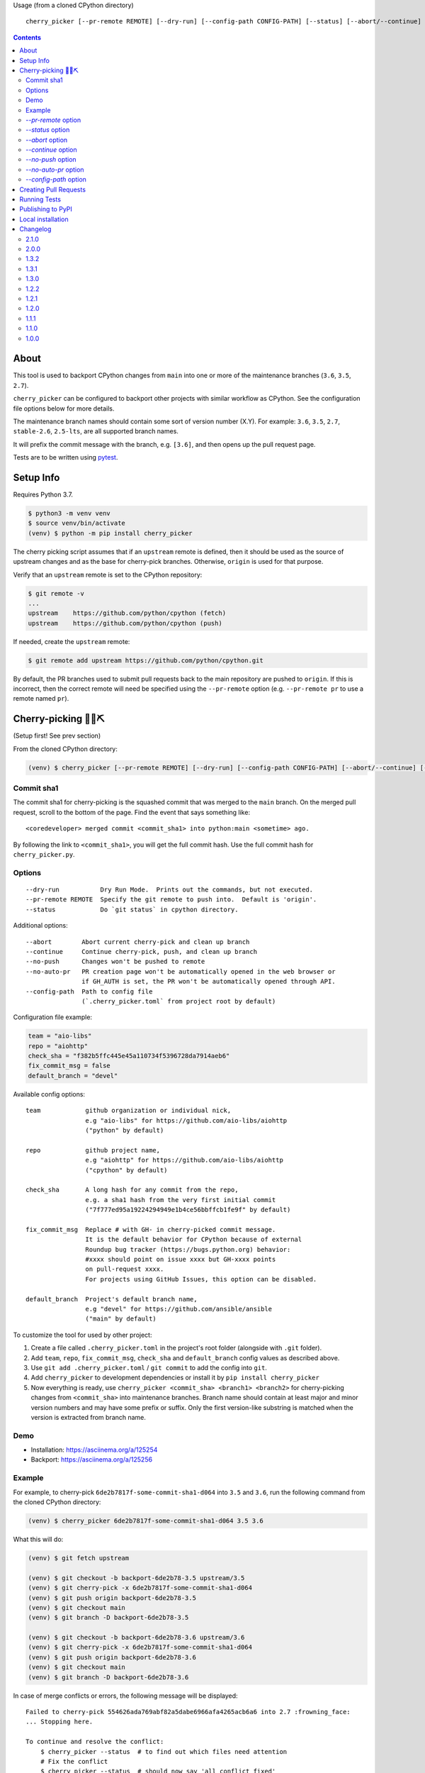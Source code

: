 Usage (from a cloned CPython directory) ::

   cherry_picker [--pr-remote REMOTE] [--dry-run] [--config-path CONFIG-PATH] [--status] [--abort/--continue] [--push/--no-push] [--auto-pr/--no-auto-pr] <commit_sha1> <branches>

|pyversion status|
|pypi status|
|github actions status|

.. contents::

About
=====

This tool is used to backport CPython changes from ``main`` into one or more
of the maintenance branches (``3.6``, ``3.5``, ``2.7``).

``cherry_picker`` can be configured to backport other projects with similar
workflow as CPython. See the configuration file options below for more details.

The maintenance branch names should contain some sort of version number (X.Y).
For example: ``3.6``, ``3.5``, ``2.7``, ``stable-2.6``, ``2.5-lts``, are all 
supported branch names.

It will prefix the commit message with the branch, e.g. ``[3.6]``, and then
opens up the pull request page.

Tests are to be written using `pytest <https://docs.pytest.org/en/latest/>`_.


Setup Info
==========

Requires Python 3.7.

.. code-block:: console

    $ python3 -m venv venv
    $ source venv/bin/activate
    (venv) $ python -m pip install cherry_picker

The cherry picking script assumes that if an ``upstream`` remote is defined, then
it should be used as the source of upstream changes and as the base for
cherry-pick branches. Otherwise, ``origin`` is used for that purpose.

Verify that an ``upstream`` remote is set to the CPython repository:

.. code-block:: console

    $ git remote -v
    ...
    upstream	https://github.com/python/cpython (fetch)
    upstream	https://github.com/python/cpython (push)

If needed, create the ``upstream`` remote:

.. code-block:: console

    $ git remote add upstream https://github.com/python/cpython.git


By default, the PR branches used to submit pull requests back to the main
repository are pushed to ``origin``. If this is incorrect, then the correct
remote will need be specified using the ``--pr-remote`` option (e.g.
``--pr-remote pr`` to use a remote named ``pr``).


Cherry-picking 🐍🍒⛏️
=====================

(Setup first! See prev section)

From the cloned CPython directory:

.. code-block:: console

    (venv) $ cherry_picker [--pr-remote REMOTE] [--dry-run] [--config-path CONFIG-PATH] [--abort/--continue] [--status] [--push/--no-push] [--auto-pr/--no-auto-pr] <commit_sha1> <branches>


Commit sha1
-----------

The commit sha1 for cherry-picking is the squashed commit that was merged to
the ``main`` branch.  On the merged pull request, scroll to the bottom of the
page.  Find the event that says something like::

   <coredeveloper> merged commit <commit_sha1> into python:main <sometime> ago.

By following the link to ``<commit_sha1>``, you will get the full commit hash.
Use the full commit hash for ``cherry_picker.py``.


Options
-------

::

    --dry-run           Dry Run Mode.  Prints out the commands, but not executed.
    --pr-remote REMOTE  Specify the git remote to push into.  Default is 'origin'.
    --status            Do `git status` in cpython directory.


Additional options::

    --abort        Abort current cherry-pick and clean up branch
    --continue     Continue cherry-pick, push, and clean up branch
    --no-push      Changes won't be pushed to remote
    --no-auto-pr   PR creation page won't be automatically opened in the web browser or
                   if GH_AUTH is set, the PR won't be automatically opened through API.
    --config-path  Path to config file
                   (`.cherry_picker.toml` from project root by default)


Configuration file example:

.. code-block:: toml

   team = "aio-libs"
   repo = "aiohttp"
   check_sha = "f382b5ffc445e45a110734f5396728da7914aeb6"
   fix_commit_msg = false
   default_branch = "devel"


Available config options::

   team            github organization or individual nick,
                   e.g "aio-libs" for https://github.com/aio-libs/aiohttp
                   ("python" by default)

   repo            github project name,
                   e.g "aiohttp" for https://github.com/aio-libs/aiohttp
                   ("cpython" by default)

   check_sha       A long hash for any commit from the repo,
                   e.g. a sha1 hash from the very first initial commit
                   ("7f777ed95a19224294949e1b4ce56bbffcb1fe9f" by default)

   fix_commit_msg  Replace # with GH- in cherry-picked commit message.
                   It is the default behavior for CPython because of external
                   Roundup bug tracker (https://bugs.python.org) behavior:
                   #xxxx should point on issue xxxx but GH-xxxx points
                   on pull-request xxxx.
                   For projects using GitHub Issues, this option can be disabled.

   default_branch  Project's default branch name,
                   e.g "devel" for https://github.com/ansible/ansible
                   ("main" by default)


To customize the tool for used by other project:

1. Create a file called ``.cherry_picker.toml`` in the project's root
   folder (alongside with ``.git`` folder).

2. Add ``team``, ``repo``, ``fix_commit_msg``, ``check_sha`` and
   ``default_branch`` config values as described above.

3. Use ``git add .cherry_picker.toml`` / ``git commit`` to add the config
   into ``git``.

4. Add ``cherry_picker`` to development dependencies or install it
   by ``pip install cherry_picker``

5. Now everything is ready, use ``cherry_picker <commit_sha> <branch1>
   <branch2>`` for cherry-picking changes from ``<commit_sha>`` into
   maintenance branches.
   Branch name should contain at least major and minor version numbers
   and may have some prefix or suffix.
   Only the first version-like substring is matched when the version
   is extracted from branch name.

Demo
----

- Installation: https://asciinema.org/a/125254

- Backport: https://asciinema.org/a/125256


Example
-------

For example, to cherry-pick ``6de2b7817f-some-commit-sha1-d064`` into
``3.5`` and ``3.6``, run the following command from the cloned CPython
directory:

.. code-block:: console

    (venv) $ cherry_picker 6de2b7817f-some-commit-sha1-d064 3.5 3.6


What this will do:

.. code-block:: console

    (venv) $ git fetch upstream

    (venv) $ git checkout -b backport-6de2b78-3.5 upstream/3.5
    (venv) $ git cherry-pick -x 6de2b7817f-some-commit-sha1-d064
    (venv) $ git push origin backport-6de2b78-3.5
    (venv) $ git checkout main
    (venv) $ git branch -D backport-6de2b78-3.5

    (venv) $ git checkout -b backport-6de2b78-3.6 upstream/3.6
    (venv) $ git cherry-pick -x 6de2b7817f-some-commit-sha1-d064
    (venv) $ git push origin backport-6de2b78-3.6
    (venv) $ git checkout main
    (venv) $ git branch -D backport-6de2b78-3.6

In case of merge conflicts or errors, the following message will be displayed::

    Failed to cherry-pick 554626ada769abf82a5dabe6966afa4265acb6a6 into 2.7 :frowning_face:
    ... Stopping here.

    To continue and resolve the conflict:
        $ cherry_picker --status  # to find out which files need attention
        # Fix the conflict
        $ cherry_picker --status  # should now say 'all conflict fixed'
        $ cherry_picker --continue

    To abort the cherry-pick and cleanup:
        $ cherry_picker --abort


Passing the ``--dry-run`` option will cause the script to print out all the
steps it would execute without actually executing any of them. For example:

.. code-block:: console

    $ cherry_picker --dry-run --pr-remote pr 1e32a1be4a1705e34011770026cb64ada2d340b5 3.6 3.5
    Dry run requested, listing expected command sequence
    fetching upstream ...
    dry_run: git fetch origin
    Now backporting '1e32a1be4a1705e34011770026cb64ada2d340b5' into '3.6'
    dry_run: git checkout -b backport-1e32a1b-3.6 origin/3.6
    dry_run: git cherry-pick -x 1e32a1be4a1705e34011770026cb64ada2d340b5
    dry_run: git push pr backport-1e32a1b-3.6
    dry_run: Create new PR: https://github.com/python/cpython/compare/3.6...ncoghlan:backport-1e32a1b-3.6?expand=1
    dry_run: git checkout main
    dry_run: git branch -D backport-1e32a1b-3.6
    Now backporting '1e32a1be4a1705e34011770026cb64ada2d340b5' into '3.5'
    dry_run: git checkout -b backport-1e32a1b-3.5 origin/3.5
    dry_run: git cherry-pick -x 1e32a1be4a1705e34011770026cb64ada2d340b5
    dry_run: git push pr backport-1e32a1b-3.5
    dry_run: Create new PR: https://github.com/python/cpython/compare/3.5...ncoghlan:backport-1e32a1b-3.5?expand=1
    dry_run: git checkout main
    dry_run: git branch -D backport-1e32a1b-3.5

`--pr-remote` option
--------------------

This will generate pull requests through a remote other than ``origin``
(e.g. ``pr``)


`--status` option
-----------------

This will do ``git status`` for the CPython directory.

`--abort` option
----------------

Cancels the current cherry-pick and cleans up the cherry-pick branch.

`--continue` option
-------------------

Continues the current cherry-pick, commits, pushes the current branch to
``origin``, opens the PR page, and cleans up the branch.

`--no-push` option
------------------

Changes won't be pushed to remote.  This allows you to test and make additional
changes.  Once you're satisfied with local changes, use ``--continue`` to complete
the backport, or ``--abort`` to cancel and clean up the branch.  You can also
cherry-pick additional commits, by:

.. code-block:: console

   $ git cherry-pick -x <commit_sha1>

`--no-auto-pr` option
---------------------

PR creation page won't be automatically opened in the web browser or
if GH_AUTH is set, the PR won't be automatically opened through API.
This can be useful if your terminal is not capable of opening a useful web browser,
or if you use cherry-picker with a different Git hosting than GitHub.

`--config-path` option
----------------------

Allows to override default config file path
(``<PROJ-ROOT>/.cherry_picker.toml``) with a custom one. This allows cherry_picker
to backport projects other than CPython.


Creating Pull Requests
======================

When a cherry-pick was applied successfully, this script will open up a browser
tab that points to the pull request creation page.

The url of the pull request page looks similar to the following::

   https://github.com/python/cpython/compare/3.5...<username>:backport-6de2b78-3.5?expand=1


Press the ``Create Pull Request`` button.

Bedevere will then remove the ``needs backport to ...`` label from the original
pull request against ``main``.


Running Tests
=============

Install pytest: ``pip install -U pytest``

.. code-block:: console

    $ pytest

Tests require your local version of ``git`` to be ``2.28.0+``.

Publishing to PyPI
==================

- Create a new release branch.

- Update the version info in ``__init__.py`` and ``readme.rst``, dropping the ``.dev``.

- Tag the branch as ``cherry-picker-vX.Y.Z``.


Local installation
==================

With `flit <https://flit.readthedocs.io/en/latest/>`_ installed,
in the directory where ``pyproject.toml`` exists:

.. code-block:: console

    $ flit install


.. |pyversion status| image:: https://img.shields.io/pypi/pyversions/cherry-picker.svg
   :target: https://pypi.org/project/cherry-picker/

.. |pypi status| image:: https://img.shields.io/pypi/v/cherry-picker.svg
   :target: https://pypi.org/project/cherry-picker/

.. |github actions status| image:: https://github.com/python/cherry-picker/actions/workflows/main.yml/badge.svg
   :target: https://github.com/python/cherry-picker/actions/workflows/main.yml

Changelog
=========

2.1.0
-----

- Mix fixes: #28, #29, #31, #32, #33, #34, #36.

2.0.0
-----

- Support the ``main`` branch by default. (`PR 23 <https://github.com/python/cherry-picker/pull/23>`_)
  To use a different default branch, please configure it in the
  ``.cherry-picker.toml`` file.

- Renamed ``cherry-picker``'s own default branch to ``main``.

1.3.2
-----

- Use ``--no-tags`` option when fetching upstream. (`PR 319 <https://github.com/python/core-workflow/pull/319>`_)

1.3.1
-----

- Modernize cherry_picker's pyproject.toml file. (`PR #316 <https://github.com/python/core-workflow/pull/316>`_)

- Remove the ``BACKPORT_COMPLETE`` state. Unset the states when backport is completed.
  (`PR #315 <https://github.com/python/core-workflow/pull/315>`_)

- Run Travis CI test on Windows (`PR #311 <https://github.com/python/core-workflow/pull/311>`_).

1.3.0
-----

- Implement state machine and storing reference to the config
  used at the beginning of the backport process using commit sha
  and a repo-local Git config.
  (`PR #295 <https://github.com/python/core-workflow/pull/295>`_).

1.2.2
-----

- Relaxed click dependency (`PR #302 <https://github.com/python/core-workflow/pull/302>`_).

1.2.1
-----

- Validate the branch name to operate on with ``--continue`` and fail early if the branch could not
  have been created by cherry_picker. (`PR #266 <https://github.com/python/core-workflow/pull/266>`_).

- Bugfix: Allow ``--continue`` to support version branches that have dashes in them.  This is
  a bugfix of the additional branch versioning schemes introduced in 1.2.0.
  (`PR #265 <https://github.com/python/core-workflow/pull/265>`_).

- Bugfix: Be explicit about the branch name on the remote to push the cherry pick to.  This allows
  cherry_picker to work correctly when the user has a git push strategy other than the default
  configured. (`PR #264 <https://github.com/python/core-workflow/pull/264>`_).

1.2.0
-----

- Add ``default_branch`` configuration item. The default is ``master``, which
  is the default branch for CPython. It can be configured to other branches like,
  ``devel``, or ``develop``.  The default branch is the branch cherry_picker
  will return to after backporting. (`PR #254 <https://github.com/python/core-workflow/pull/254>`_
  and `Issue #250 <https://github.com/python/core-workflow/issues/250>`_).

- Support additional branch versioning schemes, such as ``something-X.Y``,
  or ``X.Y-somethingelse``. (`PR #253 <https://github.com/python/core-workflow/pull/253>`_
  and `Issue #251 <https://github.com/python/core-workflow/issues/251>`_).

1.1.1
-----

- Change the calls to ``subprocess`` to use lists instead of strings. This fixes
  the bug that affects users in Windows. (`PR #238 <https://github.com/python/core-workflow/pull/238>`_).

1.1.0
-----

- Add ``fix_commit_msg`` configuration item. Setting fix_commit_msg to ``true``
  will replace the issue number in the commit message, from ``#`` to ``GH-``.
  This is the default behavior for CPython. Other projects can opt out by
  setting it to ``false``. (`PR #233 <https://github.com/python/core-workflow/pull/233>`_
  and `aiohttp Issue #2853 <https://github.com/aio-libs/aiohttp/issues/2853>`_).

1.0.0
-----

- Support configuration file by using ``--config-path`` option, or by adding
  ``.cherry-picker.toml`` file to the root of the project. (`Issue #225
  <https://github.com/python/core-workflow/issues/225>`_).
